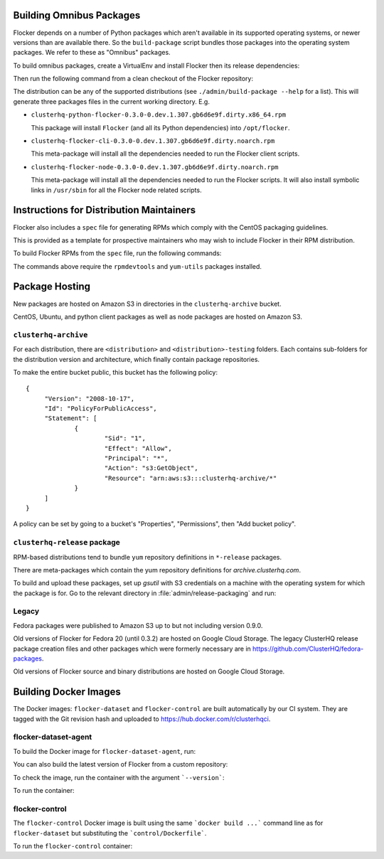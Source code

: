 Building Omnibus Packages
=========================

Flocker depends on a number of Python packages which aren't available in its supported operating systems,
or newer versions than are available there.
So the ``build-package`` script bundles those packages into the operating system packages.
We refer to these as "Omnibus" packages.

To build omnibus packages, create a VirtualEnv and install Flocker then its release dependencies:

.. prompt:: bash $

   cd /path/to/flocker
   mkvirtualenv flocker-packaging
   pip install --requirement requirements/admin.txt

Then run the following command from a clean checkout of the Flocker repository:

.. prompt:: bash $

   ./admin/build-package --distribution=centos-7 $PWD

The distribution can be any of the supported distributions (see ``./admin/build-package --help`` for a list).
This will generate three packages files in the current working directory. E.g.

* ``clusterhq-python-flocker-0.3.0-0.dev.1.307.gb6d6e9f.dirty.x86_64.rpm``

  This package will install ``Flocker`` (and all its Python dependencies) into ``/opt/flocker``.

* ``clusterhq-flocker-cli-0.3.0-0.dev.1.307.gb6d6e9f.dirty.noarch.rpm``

  This meta-package will install all the dependencies needed to run the Flocker client scripts.

* ``clusterhq-flocker-node-0.3.0-0.dev.1.307.gb6d6e9f.dirty.noarch.rpm``

  This meta-package will install all the dependencies needed to run the Flocker  scripts.
  It will also install symbolic links in ``/usr/sbin`` for all the Flocker node related scripts.


Instructions for Distribution Maintainers
=========================================

Flocker also includes a ``spec`` file for generating RPMs which comply with the CentOS packaging guidelines.

This is provided as a template for prospective maintainers who may wish to include Flocker in their RPM distribution.

To build Flocker RPMs from the ``spec`` file, run the following commands:

.. prompt:: bash $

   python setup.py sdist
   python setup.py generate_spec
   cp dist/Flocker-$(python setup.py --version).tar.gz ~/rpmbuild/SOURCES
   sudo yum-builddep flocker.spec
   rpmbuild -ba flocker.spec

The commands above require the ``rpmdevtools`` and ``yum-utils`` packages installed.

Package Hosting
===============

New packages are hosted on Amazon S3 in directories in the ``clusterhq-archive`` bucket.

CentOS, Ubuntu, and python client packages as well as node packages are hosted on Amazon S3.

``clusterhq-archive``
---------------------

For each distribution, there are ``<distribution>`` and ``<distribution>-testing`` folders.
Each contains sub-folders for the distribution version and architecture, which finally contain package repositories.

To make the entire bucket public, this bucket has the following policy::

   {
        "Version": "2008-10-17",
        "Id": "PolicyForPublicAccess",
        "Statement": [
                {
                        "Sid": "1",
                        "Effect": "Allow",
                        "Principal": "*",
                        "Action": "s3:GetObject",
                        "Resource": "arn:aws:s3:::clusterhq-archive/*"
                }
        ]
   }

A policy can be set by going to a bucket's "Properties", "Permissions", then "Add bucket policy".

``clusterhq-release`` package
-----------------------------

RPM-based distributions tend to bundle ``yum`` repository definitions in ``*-release`` packages.

There are meta-packages which contain the yum repository definitions for `archive.clusterhq.com`.

To build and upload these packages, set up `gsutil` with S3 credentials on a machine with the operating system for which the package is for.
Go to the relevant directory in :file:`admin/release-packaging` and run:

.. prompt:: bash $

   # The basename is the name (not the full path) of the current directory.
   # Package creation files are in directories which match their equivalent S3 keys.
   export S3KEY=$(basename "$PWD")
   rpmbuild --define="_sourcedir ${PWD}" --define="_rpmdir ${PWD}/results" -ba clusterhq-release.spec
   gsutil cp -a public-read results/noarch/$(rpm --query --specfile clusterhq-release.spec --queryformat '%{name}-%{version}-%{release}').noarch.rpm s3://clusterhq-archive/${S3KEY}/clusterhq-release$(rpm -E %dist).noarch.rpm


Legacy
------

Fedora packages were published to Amazon S3 up to but not including version 0.9.0.

Old versions of Flocker for Fedora 20 (until 0.3.2) are hosted on Google Cloud Storage.
The legacy ClusterHQ release package creation files and other packages which were formerly necessary are in https://github.com/ClusterHQ/fedora-packages.

Old versions of Flocker source and binary distributions are hosted on Google Cloud Storage.


Building Docker Images
======================

The Docker images: ``flocker-dataset`` and ``flocker-control`` are built automatically by our CI system.
They are tagged with the Git revision hash and uploaded to https://hub.docker.com/r/clusterhqci.

flocker-dataset-agent
---------------------

To build the Docker image for ``flocker-dataset-agent``, run:

.. prompt:: bash $

   export FLOCKER_VERSION=1.15.0
   docker build \
       --rm \
       --tag "clusterhq/flocker-dataset-agent:${FLOCKER_VERSION}" \
       --build-arg "FLOCKER_VERSION=${FLOCKER_VERSION}-1" \
       .

You can also build the latest version of Flocker from a custom repository:

.. prompt:: bash $

   docker build \
       --rm \
       --tag "clusterhq/flocker-dataset-agent:master" \
       --build-arg "FLOCKER_REPOSITORY=http://build.clusterhq.com/results/omnibus/master/ubuntu-16.04/" \
       .

To check the image, run the container with the argument ```--version```:

.. prompt:: bash $

   docker run --rm clusterhq/flocker-dataset-agent:master --version

To run the container:

.. prompt:: bash $

    docker run \
        --net host \
        --privileged \
        --volume /flocker:/flocker:shared \
        --volume /etc/flocker:/etc/flocker:ro \
        --volume /dev:/dev \
        --detach \
        clusterhqci/flocker-dataset-agent:master


flocker-control
---------------

The ``flocker-control`` Docker image is built using the same ```docker build ...``` command line as for ``flocker-dataset`` but substituting the ```control/Dockerfile```.

To run the ``flocker-control`` container:

.. prompt:: bash $

    docker run \
        --name flocker-control \
        --net host \
        -p 4523:4523 \
        -p 4524:4524 \
        --volume /var/lib/flocker:/var/lib/flocker  \
        --volume /etc/flocker:/etc/flocker:ro \
        --detach \
        clusterhqci/flocker-control:master

